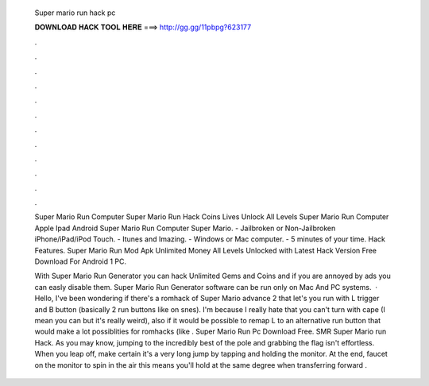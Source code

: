   Super mario run hack pc
  
  
  
  𝐃𝐎𝐖𝐍𝐋𝐎𝐀𝐃 𝐇𝐀𝐂𝐊 𝐓𝐎𝐎𝐋 𝐇𝐄𝐑𝐄 ===> http://gg.gg/11pbpg?623177
  
  
  
  .
  
  
  
  .
  
  
  
  .
  
  
  
  .
  
  
  
  .
  
  
  
  .
  
  
  
  .
  
  
  
  .
  
  
  
  .
  
  
  
  .
  
  
  
  .
  
  
  
  .
  
  Super Mario Run Computer Super Mario Run Hack Coins Lives Unlock All Levels Super Mario Run Computer Apple Ipad Android Super Mario Run Computer Super Mario. - Jailbroken or Non-Jailbroken iPhone/iPad/iPod Touch. - Itunes and Imazing. - Windows or Mac computer. - 5 minutes of your time. Hack Features. Super Mario Run Mod Apk Unlimited Money All Levels Unlocked with Latest Hack Version Free Download For Android 1 PC.
  
  With Super Mario Run Generator you can hack Unlimited Gems and Coins and if you are annoyed by ads you can easly disable them. Super Mario Run Generator software can be run only on Mac And PC systems.  · Hello, I've been wondering if there's a romhack of Super Mario advance 2 that let's you run with L trigger and B button (basically 2 run buttons like on snes). I'm because I really hate that you can't turn with cape (I mean you can but it's really weird), also if it would be possible to remap L to an alternative run button that would make a lot possiblities for romhacks (like . Super Mario Run Pc Download Free. SMR Super Mario run Hack. As you may know, jumping to the incredibly best of the pole and grabbing the flag isn't effortless. When you leap off, make certain it's a very long jump by tapping and holding the monitor. At the end, faucet on the monitor to spin in the air this means you'll hold at the same degree when transferring forward .
